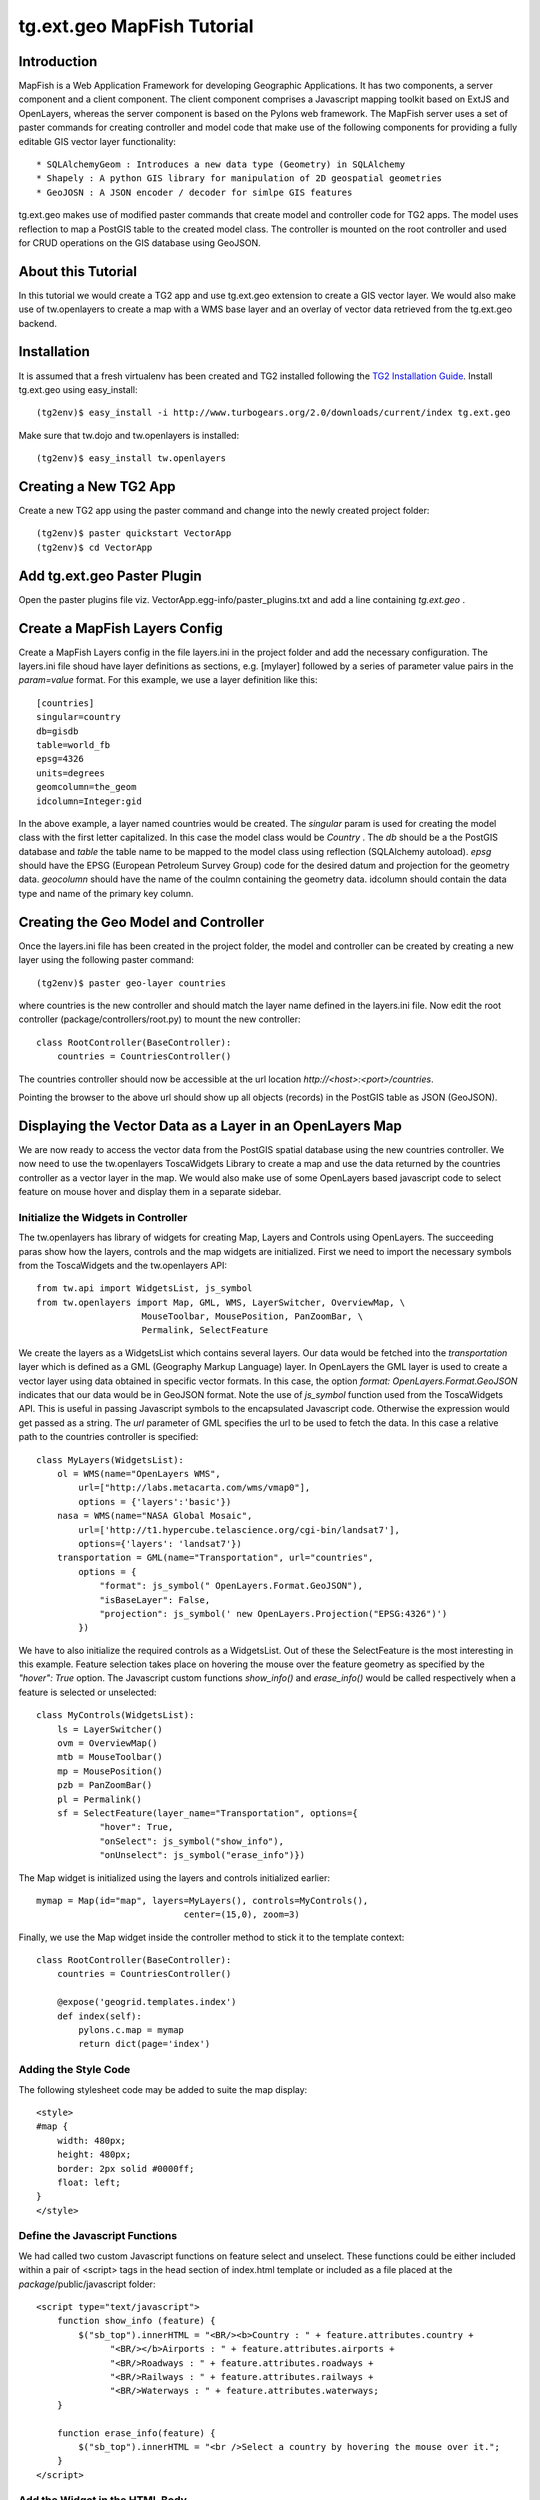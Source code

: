 

tg.ext.geo MapFish Tutorial
=============================


Introduction
------------

MapFish is a Web Application Framework for developing Geographic Applications. It has two components, a server component and a client component. The client component comprises a Javascript mapping toolkit based on ExtJS and OpenLayers, whereas the server component is based on the Pylons web framework. The MapFish server uses a set of paster commands for creating controller and model code that make use of the following components for providing a fully editable GIS vector layer functionality::

    * SQLAlchemyGeom : Introduces a new data type (Geometry) in SQLAlchemy
    * Shapely : A python GIS library for manipulation of 2D geospatial geometries
    * GeoJOSN : A JSON encoder / decoder for simlpe GIS features

tg.ext.geo makes use of modified paster commands that create model and controller code for TG2 apps. The model uses reflection to map a PostGIS table to the created model class. The controller is mounted on the root controller and used for CRUD operations on the GIS database using GeoJSON. 


About this Tutorial
-------------------

In this tutorial we would create a TG2 app and use tg.ext.geo extension to create a GIS vector layer. We would also make use of tw.openlayers to create a map with a WMS base layer and an overlay of vector data retrieved from the tg.ext.geo backend.


Installation
------------

It is assumed that a fresh virtualenv has been created and TG2 installed following the `TG2 Installation Guide <http://turbogears.org/2.0/docs/main/DownloadInstall.html#install-turbogears-2>`_. Install tg.ext.geo using easy_install::

    (tg2env)$ easy_install -i http://www.turbogears.org/2.0/downloads/current/index tg.ext.geo

Make sure that tw.dojo and tw.openlayers is installed::

    (tg2env)$ easy_install tw.openlayers


Creating a New TG2 App
----------------------

Create a new TG2 app using the paster command and change into the newly created project folder::

    (tg2env)$ paster quickstart VectorApp
    (tg2env)$ cd VectorApp


Add tg.ext.geo Paster Plugin
----------------------------

Open the paster plugins file viz. VectorApp.egg-info/paster_plugins.txt and add a line containing *tg.ext.geo* . 


Create a MapFish Layers Config
------------------------------

Create a MapFish Layers config in the file layers.ini in the project folder and add the necessary configuration. The layers.ini file shoud have layer definitions as sections, e.g. [mylayer] followed by a series of parameter value pairs in the *param=value* format. For this example, we use a layer definition like this::

    [countries]
    singular=country
    db=gisdb
    table=world_fb
    epsg=4326
    units=degrees
    geomcolumn=the_geom
    idcolumn=Integer:gid

In the above example, a layer named countries would be created. The *singular* param is used for creating the model class with the first letter capitalized. In this case the model class would be *Country* . The *db* should be a the PostGIS database and *table* the table name to be mapped to the model class using reflection (SQLAlchemy autoload). *epsg* should have the EPSG (European Petroleum Survey Group) code for the desired datum and projection for the geometry data. *geocolumn* should have the name of the coulmn containing the geometry data. idcolumn should contain the data type and name of the primary key column.


Creating the Geo Model and Controller
-------------------------------------

Once the layers.ini file has been created in the project folder, the model and controller can be created by creating a new layer using the following paster command::

    (tg2env)$ paster geo-layer countries

where countries is the new controller and should match the layer name defined in the layers.ini file. Now edit the root controller (package/controllers/root.py) to mount the new controller::


    class RootController(BaseController):
        countries = CountriesController()

The countries controller should now be accessible at the url location `http://<host>:<port>/countries`.

Pointing the browser to the above url should show up all objects (records) in the PostGIS table as JSON (GeoJSON).


Displaying the Vector Data as a Layer in an OpenLayers Map
----------------------------------------------------------

We are now ready to access the vector data from the PostGIS spatial database using the new countries controller. We now need to use the tw.openlayers ToscaWidgets Library to create a map and use the data returned by the countries controller as a vector layer in the map. We would also make use of some OpenLayers based javascript code to select feature on mouse hover and display them in a separate sidebar.


Initialize the Widgets in Controller
~~~~~~~~~~~~~~~~~~~~~~~~~~~~~~~~~~~~

The tw.openlayers has library of widgets for creating Map, Layers and Controls using OpenLayers. The succeeding paras show how the layers, controls and the map widgets are initialized. First we need to import the necessary symbols from the ToscaWidgets and the tw.openlayers API::

    from tw.api import WidgetsList, js_symbol
    from tw.openlayers import Map, GML, WMS, LayerSwitcher, OverviewMap, \
                        MouseToolbar, MousePosition, PanZoomBar, \
                        Permalink, SelectFeature

We create the layers as a WidgetsList which contains several layers. Our data would be fetched into the *transportation* layer which is defined as a GML (Geography Markup Language) layer. In OpenLayers the GML layer is used to create a vector layer using data obtained in specific vector formats. In this case, the option *format: OpenLayers.Format.GeoJSON* indicates that our data would be in GeoJSON format. Note the use of *js_symbol* function used from the ToscaWidgets API. This is useful in passing Javascript symbols to the encapsulated Javascript code. Otherwise the expression would get passed as a string. The *url* parameter of GML specifies the url to be used to fetch the data. In this case a relative path to the countries controller is specified::

    class MyLayers(WidgetsList):
        ol = WMS(name="OpenLayers WMS",
            url=["http://labs.metacarta.com/wms/vmap0"],
            options = {'layers':'basic'})
        nasa = WMS(name="NASA Global Mosaic",
            url=['http://t1.hypercube.telascience.org/cgi-bin/landsat7'],
            options={'layers': 'landsat7'})
        transportation = GML(name="Transportation", url="countries",
            options = {
                "format": js_symbol(" OpenLayers.Format.GeoJSON"),
                "isBaseLayer": False,
                "projection": js_symbol(' new OpenLayers.Projection("EPSG:4326")')
            })

We have to also initialize the required controls as a WidgetsList. Out of these the SelectFeature is the most interesting in this example. Feature selection takes place on hovering the mouse over the feature geometry as specified by the *"hover": True* option. The Javascript custom functions *show_info()* and *erase_info()* would be called respectively when a feature is selected or unselected::

    class MyControls(WidgetsList):
        ls = LayerSwitcher()
        ovm = OverviewMap()
        mtb = MouseToolbar()
        mp = MousePosition()
        pzb = PanZoomBar()
        pl = Permalink()
        sf = SelectFeature(layer_name="Transportation", options={
                "hover": True,
                "onSelect": js_symbol("show_info"),
                "onUnselect": js_symbol("erase_info")})

The Map widget is initialized using the layers and controls initialized earlier::

    mymap = Map(id="map", layers=MyLayers(), controls=MyControls(),
                                center=(15,0), zoom=3)

Finally, we use the Map widget inside the controller method to stick it to the template context::

    class RootController(BaseController):
        countries = CountriesController()

        @expose('geogrid.templates.index')
        def index(self):
            pylons.c.map = mymap
            return dict(page='index')


Adding the Style Code
~~~~~~~~~~~~~~~~~~~~~

The following stylesheet code may be added to suite the map display::

   <style>
   #map {
       width: 480px;
       height: 480px;
       border: 2px solid #0000ff;
       float: left;
   }
   </style>

Define the Javascript Functions
~~~~~~~~~~~~~~~~~~~~~~~~~~~~~~~

We had called two custom Javascript functions on feature select and unselect. These functions could be either included within a pair of <script> tags in the head section of index.html template or included as a file placed at the *package*/public/javascript folder::

    <script type="text/javascript">
        function show_info (feature) {
            $("sb_top").innerHTML = "<BR/><b>Country : " + feature.attributes.country +
                  "<BR/></b>Airports : " + feature.attributes.airports +
                  "<BR/>Roadways : " + feature.attributes.roadways +
                  "<BR/>Railways : " + feature.attributes.railways +
                  "<BR/>Waterways : " + feature.attributes.waterways;
        }

        function erase_info(feature) {
            $("sb_top").innerHTML = "<br />Select a country by hovering the mouse over it.";
        }
    </script>


Add the Widget in the HTML Body
~~~~~~~~~~~~~~~~~~~~~~~~~~~~~~~

The template HTML code would be modified to render the map by calling the widget from the template context::

    <body>
      ${sidebar_top()}
      ${tmpl_context.map()}
      <div class="clearingdiv" />
      <div class="notice"> Thank you for choosing TurboGears.
      </div>
    </body>

See tg.ext.geo and tw.openlayers in Action
------------------------------------------

Its time to see tg.ext.geo and tw.openlayers in action now. Run the paster command to start the local http server::

    (tg2env)$ paster serve --reload development.ini

Point your browser to http://localhost:8080 to view the map. Moving the mouse over up the countries show up data about the country in the *sidebar_top* div element.

